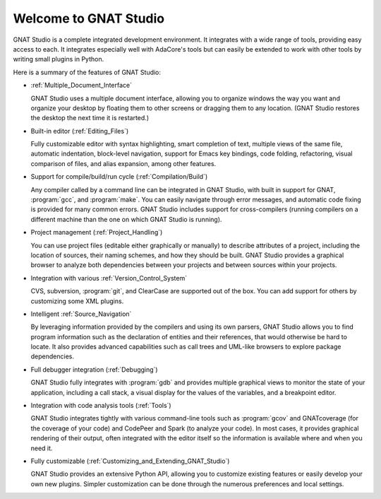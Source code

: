 **************************************
Welcome to GNAT Studio
**************************************

GNAT Studio is a complete integrated development environment.  It integrates
with a wide range of tools, providing easy access to each. It integrates
especially well with AdaCore's tools but can easily be extended to work
with other tools by writing small plugins in Python.

Here is a summary of the features of GNAT Studio:

* :ref:`Multiple_Document_Interface`

  GNAT Studio uses a multiple document interface, allowing you to organize
  windows the way you want and organize your desktop by floating them to other
  screens or dragging them to any location.  (GNAT Studio restores the desktop
  the next time it is restarted.)

* Built-in editor (:ref:`Editing_Files`)

  Fully customizable editor with syntax highlighting, smart completion of text,
  multiple views of the same file, automatic indentation, block-level
  navigation, support for Emacs key bindings, code folding, refactoring, visual
  comparison of files, and alias expansion, among other features.

* Support for compile/build/run cycle (:ref:`Compilation/Build`)

  Any compiler called by a command line can be integrated in GNAT Studio, with
  built in support for GNAT, :program:`gcc`, and :program:`make`.  You can
  easily navigate through error messages, and automatic code fixing is
  provided for many common errors.  GNAT Studio includes support for
  cross-compilers (running compilers on a different machine than the one on
  which GNAT Studio is running).

* Project management (:ref:`Project_Handling`)

  You can use project files (editable either graphically or manually) to
  describe attributes of a project, including the location of sources,
  their naming schemes, and how they should be built.  GNAT Studio provides a
  graphical browser to analyze both dependencies between your projects and
  between sources within your projects.

* Integration with various :ref:`Version_Control_System`

  CVS, subversion, :program:`git`, and ClearCase are supported out of the
  box.  You can add support for others by customizing some XML plugins.

* Intelligent :ref:`Source_Navigation`

  By leveraging information provided by the compilers and using its own
  parsers, GNAT Studio allows you to find program information such as the
  declaration of entities and their references, that would otherwise be
  hard to locate.  It also provides advanced capabilities such as call
  trees and UML-like browsers to explore package dependencies.

* Full debugger integration (:ref:`Debugging`)

  GNAT Studio fully integrates with :program:`gdb` and provides multiple
  graphical views to monitor the state of your application, including a call
  stack, a visual display for the values of the variables, and a breakpoint
  editor.

* Integration with code analysis tools (:ref:`Tools`)

  GNAT Studio integrates tightly with various command-line tools such as
  :program:`gcov` and GNATcoverage (for the coverage of your code) and
  CodePeer and Spark (to analyze your code). In most cases, it provides
  graphical rendering of their output, often integrated with the editor
  itself so the information is available where and when you need it.

* Fully customizable (:ref:`Customizing_and_Extending_GNAT_Studio`)

  GNAT Studio provides an extensive Python API, allowing you to customize
  existing features or easily develop your own new plugins.  Simpler
  customization can be done through the numerous preferences and local
  settings.
